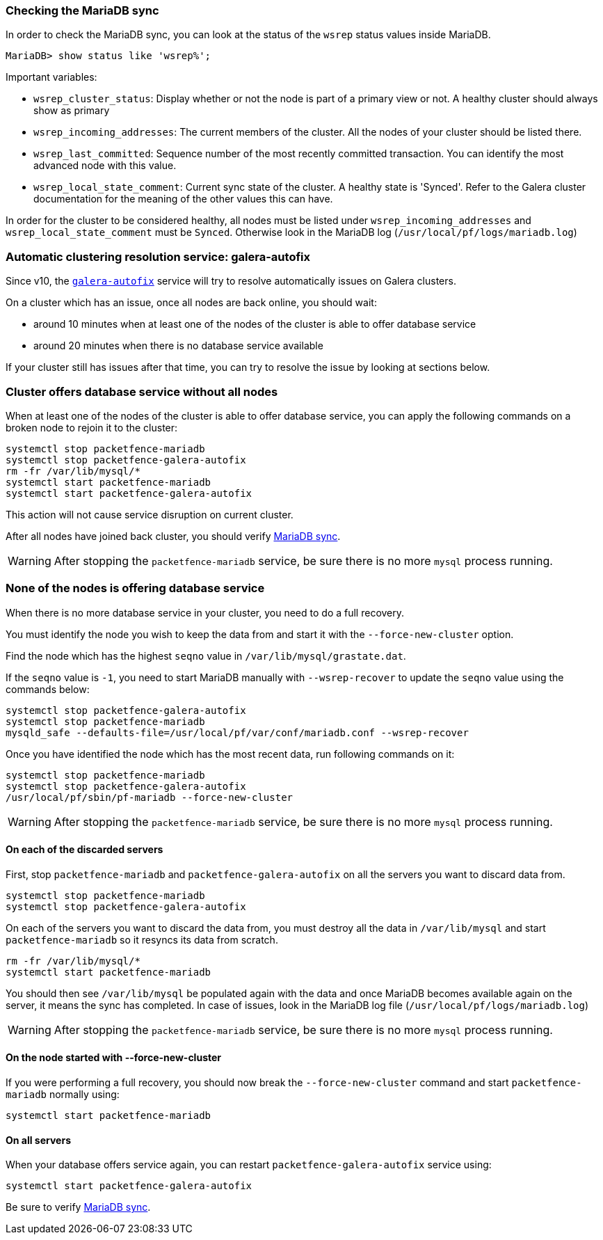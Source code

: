 // to display images directly on GitHub
ifdef::env-github[]
:encoding: UTF-8
:lang: en
:doctype: book
:toc: left
:imagesdir: ../images
endif::[]

////

    This file is part of the PacketFence project.

    See PacketFence_Clustering_Guide.asciidoc
    for authors, copyright and license information.

////

//== Troubleshooting a cluster

=== Checking the MariaDB sync

In order to check the MariaDB sync, you can look at the status of the `wsrep` status values inside MariaDB.

----
MariaDB> show status like 'wsrep%';
----

Important variables:

  * `wsrep_cluster_status`: Display whether or not the node is part of a primary view or not. A healthy cluster should always show as primary
  * `wsrep_incoming_addresses`: The current members of the cluster. All the nodes of your cluster should be listed there.
  * `wsrep_last_committed`: Sequence number of the most recently committed transaction. You can identify the most advanced node with this value.
  * `wsrep_local_state_comment`: Current sync state of the cluster. A healthy state is 'Synced'. Refer to the Galera cluster documentation for the meaning of the other values this can have.

In order for the cluster to be considered healthy, all nodes must be listed under `wsrep_incoming_addresses` and `wsrep_local_state_comment` must be `Synced`. Otherwise look in the MariaDB log ([filename]`/usr/local/pf/logs/mariadb.log`)

=== Automatic clustering resolution service: galera-autofix

Since v10, the <<_the_galera_autofix_service,`galera-autofix`>> service will try to resolve automatically issues on Galera clusters.

On a cluster which has an issue, once all nodes are back online, you should wait:

* around 10 minutes when at least one of the nodes of the cluster is able to offer database service
* around 20 minutes when there is no database service available

If your cluster still has issues after that time, you can try to resolve the issue by looking at sections below.

=== Cluster offers database service without all nodes

When at least one of the nodes of the cluster is able to offer database
service, you can apply the following commands on a broken node to rejoin it to
the cluster:

[source,bash]
----
systemctl stop packetfence-mariadb
systemctl stop packetfence-galera-autofix
rm -fr /var/lib/mysql/*
systemctl start packetfence-mariadb
systemctl start packetfence-galera-autofix
----

This action will not cause service disruption on current cluster.

After all nodes have joined back cluster, you should verify <<_checking_the_mariadb_sync,MariaDB sync>>.

WARNING: After stopping the `packetfence-mariadb` service, be sure there is no more `mysql` process running.

=== None of the nodes is offering database service

When there is no more database service in your cluster, you need to do a full recovery.

You must identify the node you wish to keep the data from and start it with the
`--force-new-cluster` option.

Find the node which has the highest `seqno` value in
[filename]`/var/lib/mysql/grastate.dat`.

If the `seqno` value is `-1`, you need to start MariaDB manually with
`--wsrep-recover` to update the `seqno` value using the commands below:

[source,bash]
----
systemctl stop packetfence-galera-autofix
systemctl stop packetfence-mariadb
mysqld_safe --defaults-file=/usr/local/pf/var/conf/mariadb.conf --wsrep-recover
----

Once you have identified the node which has the most recent data, run
following commands on it:

[source,bash]
----
systemctl stop packetfence-mariadb
systemctl stop packetfence-galera-autofix
/usr/local/pf/sbin/pf-mariadb --force-new-cluster
----

WARNING: After stopping the `packetfence-mariadb` service, be sure there is no more `mysql` process running.

==== On each of the discarded servers

First, stop `packetfence-mariadb` and `packetfence-galera-autofix` on all
the servers you want to discard data from.

[source,bash]
----
systemctl stop packetfence-mariadb
systemctl stop packetfence-galera-autofix
----

On each of the servers you want to discard the data from, you must destroy all
the data in `/var/lib/mysql` and start `packetfence-mariadb` so it resyncs its
data from scratch.

[source,bash]
----
rm -fr /var/lib/mysql/*
systemctl start packetfence-mariadb
----

You should then see `/var/lib/mysql` be populated again with the data and once
MariaDB becomes available again on the server, it means the sync has
completed. In case of issues, look in the MariaDB log file
(`/usr/local/pf/logs/mariadb.log`)

WARNING: After stopping the `packetfence-mariadb` service, be sure there is no more `mysql` process running.

==== On the node started with --force-new-cluster

If you were performing a full recovery, you should now break the
`--force-new-cluster` command and start `packetfence-mariadb`
normally using:

[source,bash]
----
systemctl start packetfence-mariadb
----

==== On all servers

When your database offers service again, you can restart
`packetfence-galera-autofix` service using:

[source,bash]
----
systemctl start packetfence-galera-autofix
----

Be sure to verify <<_checking_the_mariadb_sync,MariaDB sync>>.
